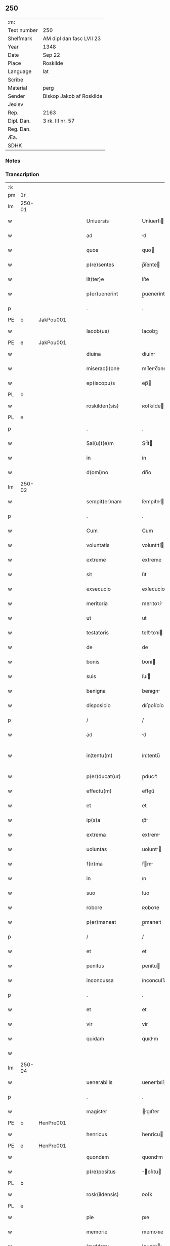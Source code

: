 ** 250
| :m:         |                          |
| Text number | 250                      |
| Shelfmark   | AM dipl dan fasc LVII 23 |
| Year        | 1348                     |
| Date        | Sep 22                   |
| Place       | Roskilde                 |
| Language    | lat                      |
| Scribe      |                          |
| Material    | perg                     |
| Sender      | Biskop Jakob af Roskilde |
| Jexlev      |                          |
| Rep.        | 2163                     |
| Dipl. Dan.  | 3 rk. III nr. 57         |
| Reg. Dan.   |                          |
| Æa.         |                          |
| SDHK        |                          |

*** Notes


*** Transcription
| :s: |        |   |   |   |   |                     |                |   |   |   |   |     |   |   |   |               |
| pm  | 1r     |   |   |   |   |                     |                |   |   |   |   |     |   |   |   |               |
| lm  | 250-01 |   |   |   |   |                     |                |   |   |   |   |     |   |   |   |               |
| w   |        |   |   |   |   | Uniuersis           | Uníuerſı      |   |   |   |   | lat |   |   |   |        250-01 |
| w   |        |   |   |   |   | ad                  | d             |   |   |   |   | lat |   |   |   |        250-01 |
| w   |        |   |   |   |   | quos                | quo           |   |   |   |   | lat |   |   |   |        250-01 |
| w   |        |   |   |   |   | p(re)sentes         | p̅ſente        |   |   |   |   | lat |   |   |   |        250-01 |
| w   |        |   |   |   |   | lit(ter)e           | lít͛e           |   |   |   |   | lat |   |   |   |        250-01 |
| w   |        |   |   |   |   | p(er)uenerint       | p̲uenerínt      |   |   |   |   | lat |   |   |   |        250-01 |
| p   |        |   |   |   |   | .                   | .              |   |   |   |   | lat |   |   |   |        250-01 |
| PE  | b      | JakPou001  |   |   |   |                     |                |   |   |   |   |     |   |   |   |               |
| w   |        |   |   |   |   | Iacob(us)           | Iacobꝫ         |   |   |   |   | lat |   |   |   |        250-01 |
| PE  | e      | JakPou001  |   |   |   |                     |                |   |   |   |   |     |   |   |   |               |
| w   |        |   |   |   |   | diuina              | díuín         |   |   |   |   | lat |   |   |   |        250-01 |
| w   |        |   |   |   |   | miserac(i)one       | míſerc̅one     |   |   |   |   | lat |   |   |   |        250-01 |
| w   |        |   |   |   |   | ep(iscopu)s         | ep̅            |   |   |   |   | lat |   |   |   |        250-01 |
| PL  | b      |   |   |   |   |                     |                |   |   |   |   |     |   |   |   |               |
| w   |        |   |   |   |   | roskilden(sis)      | ʀoſkılde̅      |   |   |   |   | lat |   |   |   |        250-01 |
| PL  | e      |   |   |   |   |                     |                |   |   |   |   |     |   |   |   |               |
| p   |        |   |   |   |   | .                   | .              |   |   |   |   | lat |   |   |   |        250-01 |
| w   |        |   |   |   |   | Sal(u)t(e)m         | Sl̅t          |   |   |   |   | lat |   |   |   |        250-01 |
| w   |        |   |   |   |   | in                  | ín             |   |   |   |   | lat |   |   |   |        250-01 |
| w   |        |   |   |   |   | d(omi)no            | dn̅o            |   |   |   |   | lat |   |   |   |        250-01 |
| lm  | 250-02 |   |   |   |   |                     |                |   |   |   |   |     |   |   |   |               |
| w   |        |   |   |   |   | sempit(er)nam       | ſempıt͛n      |   |   |   |   | lat |   |   |   |        250-02 |
| p   |        |   |   |   |   | .                   | .              |   |   |   |   | lat |   |   |   |        250-02 |
| w   |        |   |   |   |   | Cum                 | Cum            |   |   |   |   | lat |   |   |   |        250-02 |
| w   |        |   |   |   |   | voluntatis          | volunttí     |   |   |   |   | lat |   |   |   |        250-02 |
| w   |        |   |   |   |   | extreme             | extreme        |   |   |   |   | lat |   |   |   |        250-02 |
| w   |        |   |   |   |   | sit                 | ſıt            |   |   |   |   | lat |   |   |   |        250-02 |
| w   |        |   |   |   |   | exsecucio           | exſecucío      |   |   |   |   | lat |   |   |   |        250-02 |
| w   |        |   |   |   |   | meritoria           | merıtoꝛí      |   |   |   |   | lat |   |   |   |        250-02 |
| w   |        |   |   |   |   | ut                  | ut             |   |   |   |   | lat |   |   |   |        250-02 |
| w   |        |   |   |   |   | testatoris          | teﬅtoꝛí      |   |   |   |   | lat |   |   |   |        250-02 |
| w   |        |   |   |   |   | de                  | de             |   |   |   |   | lat |   |   |   |        250-02 |
| w   |        |   |   |   |   | bonis               | boní          |   |   |   |   | lat |   |   |   |        250-02 |
| w   |        |   |   |   |   | suis                | ſuí           |   |   |   |   | lat |   |   |   |        250-02 |
| w   |        |   |   |   |   | benigna             | benıgn        |   |   |   |   | lat |   |   |   |        250-02 |
| w   |        |   |   |   |   | disposicio          | díſpoſícío     |   |   |   |   | lat |   |   |   |        250-02 |
| p   |        |   |   |   |   | /                   | /              |   |   |   |   | lat |   |   |   |        250-02 |
| w   |        |   |   |   |   | ad                  | d             |   |   |   |   | lat |   |   |   |        250-02 |
| w   |        |   |   |   |   | in¦tentu(m)         | ín¦tentu̅       |   |   |   |   | lat |   |   |   | 250-02—250-03 |
| w   |        |   |   |   |   | p(er)ducat(ur)      | p̲duct᷑         |   |   |   |   | lat |   |   |   |        250-03 |
| w   |        |   |   |   |   | effectu(m)          | effeu̅         |   |   |   |   | lat |   |   |   |        250-03 |
| w   |        |   |   |   |   | et                  | et             |   |   |   |   | lat |   |   |   |        250-03 |
| w   |        |   |   |   |   | ip(s)a              | ıp̅            |   |   |   |   | lat |   |   |   |        250-03 |
| w   |        |   |   |   |   | extrema             | extrem        |   |   |   |   | lat |   |   |   |        250-03 |
| w   |        |   |   |   |   | uoluntas            | uolunt       |   |   |   |   | lat |   |   |   |        250-03 |
| w   |        |   |   |   |   | f(ir)ma             | fm           |   |   |   |   | lat |   |   |   |        250-03 |
| w   |        |   |   |   |   | in                  | ın             |   |   |   |   | lat |   |   |   |        250-03 |
| w   |        |   |   |   |   | suo                 | ſuo            |   |   |   |   | lat |   |   |   |        250-03 |
| w   |        |   |   |   |   | robore              | ʀoboꝛe         |   |   |   |   | lat |   |   |   |        250-03 |
| w   |        |   |   |   |   | p(er)maneat         | p̲manet        |   |   |   |   | lat |   |   |   |        250-03 |
| p   |        |   |   |   |   | /                   | /              |   |   |   |   | lat |   |   |   |        250-03 |
| w   |        |   |   |   |   | et                  | et             |   |   |   |   | lat |   |   |   |        250-03 |
| w   |        |   |   |   |   | penitus             | penítu        |   |   |   |   | lat |   |   |   |        250-03 |
| w   |        |   |   |   |   | inconcussa          | ínconcuſſa     |   |   |   |   | lat |   |   |   |        250-03 |
| p   |        |   |   |   |   | .                   | .              |   |   |   |   | lat |   |   |   |        250-03 |
| w   |        |   |   |   |   | et                  | et             |   |   |   |   | lat |   |   |   |        250-03 |
| w   |        |   |   |   |   | vir                 | vír            |   |   |   |   | lat |   |   |   |        250-03 |
| w   |        |   |   |   |   | quidam              | quıdm         |   |   |   |   | lat |   |   |   |        250-03 |
| w   |        |   |   |   |   |                     |                |   |   |   |   | lat |   |   |   |        250-03 |
| lm  | 250-04 |   |   |   |   |                     |                |   |   |   |   |     |   |   |   |               |
| w   |        |   |   |   |   | uenerabilis         | uenerbılí    |   |   |   |   | lat |   |   |   |        250-04 |
| p   |        |   |   |   |   | .                   | .              |   |   |   |   | lat |   |   |   |        250-04 |
| w   |        |   |   |   |   | magister            | gıﬅer        |   |   |   |   | lat |   |   |   |        250-04 |
| PE  | b      | HenPre001  |   |   |   |                     |                |   |   |   |   |     |   |   |   |               |
| w   |        |   |   |   |   | henricus            | henrícu       |   |   |   |   | lat |   |   |   |        250-04 |
| PE  | e      | HenPre001  |   |   |   |                     |                |   |   |   |   |     |   |   |   |               |
| w   |        |   |   |   |   | quondam             | quondm        |   |   |   |   | lat |   |   |   |        250-04 |
| w   |        |   |   |   |   | p(re)positus        | ̅oſıtu        |   |   |   |   | lat |   |   |   |        250-04 |
| PL  | b      |   |   |   |   |                     |                |   |   |   |   |     |   |   |   |               |
| w   |        |   |   |   |   | rosk(ildensis)      | ʀoſꝃ           |   |   |   |   | lat |   |   |   |        250-04 |
| PL  | e      |   |   |   |   |                     |                |   |   |   |   |     |   |   |   |               |
| w   |        |   |   |   |   | pie                 | pıe            |   |   |   |   | lat |   |   |   |        250-04 |
| w   |        |   |   |   |   | memorie             | memoꝛıe        |   |   |   |   | lat |   |   |   |        250-04 |
| w   |        |   |   |   |   | !quddam¡            | !qudd¡       |   |   |   |   | lat |   |   |   |        250-04 |
| w   |        |   |   |   |   | altare              | ltre         |   |   |   |   | lat |   |   |   |        250-04 |
| w   |        |   |   |   |   | seu                 | ſeu            |   |   |   |   | lat |   |   |   |        250-04 |
| w   |        |   |   |   |   | vicariam            | vícarı       |   |   |   |   | lat |   |   |   |        250-04 |
| w   |        |   |   |   |   | p(er)petuam         | ̲etu         |   |   |   |   | lat |   |   |   |        250-04 |
| p   |        |   |   |   |   | .                   | .              |   |   |   |   | lat |   |   |   |        250-04 |
| w   |        |   |   |   |   | ante                | nte           |   |   |   |   | lat |   |   |   |        250-04 |
| lm  | 250-05 |   |   |   |   |                     |                |   |   |   |   |     |   |   |   |               |
| w   |        |   |   |   |   | ymaginem            | ẏmgıne       |   |   |   |   | lat |   |   |   |        250-05 |
| w   |        |   |   |   |   | b(ea)te             | bt̅e            |   |   |   |   | lat |   |   |   |        250-05 |
| w   |        |   |   |   |   | marie               | mrıe          |   |   |   |   | lat |   |   |   |        250-05 |
| w   |        |   |   |   |   | v(ir)ginis          | vgıní        |   |   |   |   | lat |   |   |   |        250-05 |
| w   |        |   |   |   |   | in                  | í             |   |   |   |   | lat |   |   |   |        250-05 |
| w   |        |   |   |   |   | eccl(es)ia          | eccl̅ı         |   |   |   |   | lat |   |   |   |        250-05 |
| w   |        |   |   |   |   | nostra              | noﬅr          |   |   |   |   | lat |   |   |   |        250-05 |
| PL  | b      |   |   |   |   |                     |                |   |   |   |   |     |   |   |   |               |
| w   |        |   |   |   |   | rosk(ildensi)       | ʀoſꝃ           |   |   |   |   | lat |   |   |   |        250-05 |
| PL  | e      |   |   |   |   |                     |                |   |   |   |   |     |   |   |   |               |
| p   |        |   |   |   |   | .                   | .              |   |   |   |   | lat |   |   |   |        250-05 |
| w   |        |   |   |   |   | in                  | ı             |   |   |   |   | lat |   |   |   |        250-05 |
| w   |        |   |   |   |   | extrema             | extrem        |   |   |   |   | lat |   |   |   |        250-05 |
| w   |        |   |   |   |   | sua                 | ſu            |   |   |   |   | lat |   |   |   |        250-05 |
| w   |        |   |   |   |   | uoluntate           | uoluntte      |   |   |   |   | lat |   |   |   |        250-05 |
| w   |        |   |   |   |   | p(ro)ut             | ꝓut            |   |   |   |   | lat |   |   |   |        250-05 |
| w   |        |   |   |   |   | in                  | ı             |   |   |   |   | lat |   |   |   |        250-05 |
| w   |        |   |   |   |   | testamento          | teﬅmento      |   |   |   |   | lat |   |   |   |        250-05 |
| w   |        |   |   |   |   | suo                 | ſuo            |   |   |   |   | lat |   |   |   |        250-05 |
| w   |        |   |   |   |   | pleni(us)           | plenıꝰ         |   |   |   |   | lat |   |   |   |        250-05 |
| w   |        |   |   |   |   | co(n)tinet(ur)      | co̅tınet᷑        |   |   |   |   | lat |   |   |   |        250-05 |
| p   |        |   |   |   |   | .                   | .              |   |   |   |   | lat |   |   |   |        250-05 |
| lm  | 250-06 |   |   |   |   |                     |                |   |   |   |   |     |   |   |   |               |
| w   |        |   |   |   |   | de                  | de             |   |   |   |   | lat |   |   |   |        250-06 |
| w   |        |   |   |   |   | bonis               | boní          |   |   |   |   | lat |   |   |   |        250-06 |
| w   |        |   |   |   |   | suis                | ſuí           |   |   |   |   | lat |   |   |   |        250-06 |
| w   |        |   |   |   |   | p(ro)p(ri)is        | í           |   |   |   |   | lat |   |   |   |        250-06 |
| w   |        |   |   |   |   | fundau(er)it        | fundu͛it       |   |   |   |   | lat |   |   |   |        250-06 |
| w   |        |   |   |   |   | atq(ue)             | tqꝫ           |   |   |   |   | lat |   |   |   |        250-06 |
| w   |        |   |   |   |   | dotau(er)it         | dotu͛it        |   |   |   |   | lat |   |   |   |        250-06 |
| w   |        |   |   |   |   | ac                  | c             |   |   |   |   | lat |   |   |   |        250-06 |
| w   |        |   |   |   |   | ip(s)i(us)          | ip̅ıꝰ           |   |   |   |   | lat |   |   |   |        250-06 |
| w   |        |   |   |   |   | altaris             | ltɼı        |   |   |   |   | lat |   |   |   |        250-06 |
| p   |        |   |   |   |   | .                   | .              |   |   |   |   | lat |   |   |   |        250-06 |
| w   |        |   |   |   |   | seu                 | ſeu            |   |   |   |   | lat |   |   |   |        250-06 |
| w   |        |   |   |   |   | uicarie             | uıcrıe        |   |   |   |   | lat |   |   |   |        250-06 |
| w   |        |   |   |   |   | collacione(m)       | collcíone̅     |   |   |   |   | lat |   |   |   |        250-06 |
| w   |        |   |   |   |   | ad                  | d             |   |   |   |   | lat |   |   |   |        250-06 |
| w   |        |   |   |   |   | p(re)positu(m)      | ̅oſıtu̅         |   |   |   |   | lat |   |   |   |        250-06 |
| w   |        |   |   |   |   | eccl(es)ie          | eccl̅ıe         |   |   |   |   | lat |   |   |   |        250-06 |
| PL  | b      |   |   |   |   |                     |                |   |   |   |   |     |   |   |   |               |
| w   |        |   |   |   |   | Rosk(ildensis)      | Roſꝃ           |   |   |   |   | lat |   |   |   |        250-06 |
| PL  | e      |   |   |   |   |                     |                |   |   |   |   |     |   |   |   |               |
| p   |        |   |   |   |   | .                   | .              |   |   |   |   | lat |   |   |   |        250-06 |
| w   |        |   |   |   |   | qui                 | quí            |   |   |   |   | lat |   |   |   |        250-06 |
| w   |        |   |   |   |   | p(ro)               | ꝓ              |   |   |   |   | lat |   |   |   |        250-06 |
| w   |        |   |   |   |   | temp(or)e           | temp̲e          |   |   |   |   | lat |   |   |   |        250-06 |
| w   |        |   |   |   |   |                     |                |   |   |   |   | lat |   |   |   |        250-06 |
| lm  | 250-07 |   |   |   |   |                     |                |   |   |   |   |     |   |   |   |               |
| w   |        |   |   |   |   | fuerit              | fuerít         |   |   |   |   | lat |   |   |   |        250-07 |
| p   |        |   |   |   |   | .                   | .              |   |   |   |   | lat |   |   |   |        250-07 |
| w   |        |   |   |   |   | quocienscu(m)q(ue)  | quocíenſcu̅qꝫ   |   |   |   |   | lat |   |   |   |        250-07 |
| w   |        |   |   |   |   | ip(su)m             | ıp̅            |   |   |   |   | lat |   |   |   |        250-07 |
| w   |        |   |   |   |   | altare              | ltre         |   |   |   |   | lat |   |   |   |        250-07 |
| w   |        |   |   |   |   | seu                 | ſeu            |   |   |   |   | lat |   |   |   |        250-07 |
| w   |        |   |   |   |   | uicariam            | uícrı       |   |   |   |   | lat |   |   |   |        250-07 |
| w   |        |   |   |   |   | vacare              | vcre         |   |   |   |   | lat |   |   |   |        250-07 |
| w   |        |   |   |   |   | co(n)tigerit        | co̅tıgerıt      |   |   |   |   | lat |   |   |   |        250-07 |
| p   |        |   |   |   |   | .                   | .              |   |   |   |   | lat |   |   |   |        250-07 |
| w   |        |   |   |   |   | de                  | de             |   |   |   |   | lat |   |   |   |        250-07 |
| w   |        |   |   |   |   | co(n)silio          | co̅ſılıo        |   |   |   |   | lat |   |   |   |        250-07 |
| w   |        |   |   |   |   | cap(itu)li          | cp̅lı          |   |   |   |   | lat |   |   |   |        250-07 |
| PL  | b      |   |   |   |   |                     |                |   |   |   |   |     |   |   |   |               |
| w   |        |   |   |   |   | Rosk(ildensis)      | Roſꝃ           |   |   |   |   | lat |   |   |   |        250-07 |
| PL  | e      |   |   |   |   |                     |                |   |   |   |   |     |   |   |   |               |
| w   |        |   |   |   |   | faciendam           | fcíend      |   |   |   |   | lat |   |   |   |        250-07 |
| w   |        |   |   |   |   | voluerit            | voluerít       |   |   |   |   | lat |   |   |   |        250-07 |
| w   |        |   |   |   |   | p(er)tinere         | p̲tínere        |   |   |   |   | lat |   |   |   |        250-07 |
| p   |        |   |   |   |   | .                   | .              |   |   |   |   | lat |   |   |   |        250-07 |
| lm  | 250-08 |   |   |   |   |                     |                |   |   |   |   |     |   |   |   |               |
| w   |        |   |   |   |   | Nos                 | No            |   |   |   |   | lat |   |   |   |        250-08 |
| w   |        |   |   |   |   | vt                  | vt             |   |   |   |   | lat |   |   |   |        250-08 |
| w   |        |   |   |   |   | eiusdem             | eıuſde        |   |   |   |   | lat |   |   |   |        250-08 |
| w   |        |   |   |   |   | venerabilis         | veneɼbılí    |   |   |   |   | lat |   |   |   |        250-08 |
| w   |        |   |   |   |   | viri                | víɼí           |   |   |   |   | lat |   |   |   |        250-08 |
| w   |        |   |   |   |   | pia                 | pí            |   |   |   |   | lat |   |   |   |        250-08 |
| p   |        |   |   |   |   | /                   | /              |   |   |   |   | lat |   |   |   |        250-08 |
| w   |        |   |   |   |   | et                  | et             |   |   |   |   | lat |   |   |   |        250-08 |
| w   |        |   |   |   |   | salubris            | ſlubrí       |   |   |   |   | lat |   |   |   |        250-08 |
| w   |        |   |   |   |   | extrema             | extrem        |   |   |   |   | lat |   |   |   |        250-08 |
| w   |        |   |   |   |   | ordinacio           | oꝛdıncıo      |   |   |   |   | lat |   |   |   |        250-08 |
| p   |        |   |   |   |   | /                   | /              |   |   |   |   | lat |   |   |   |        250-08 |
| w   |        |   |   |   |   | f(ir)ma             | fm           |   |   |   |   | lat |   |   |   |        250-08 |
| w   |        |   |   |   |   | p(er)duret          | p̲duret         |   |   |   |   | lat |   |   |   |        250-08 |
| p   |        |   |   |   |   | /                   | /              |   |   |   |   | lat |   |   |   |        250-08 |
| w   |        |   |   |   |   | et                  | et             |   |   |   |   | lat |   |   |   |        250-08 |
| w   |        |   |   |   |   | inconcussa          | ínconcuſſ     |   |   |   |   | lat |   |   |   |        250-08 |
| w   |        |   |   |   |   | p(er)seueret        | p̲ſeueret       |   |   |   |   | lat |   |   |   |        250-08 |
| p   |        |   |   |   |   | /                   | /              |   |   |   |   | lat |   |   |   |        250-08 |
| w   |        |   |   |   |   | p(re)dicti          | p̅dıı          |   |   |   |   | lat |   |   |   |        250-08 |
| w   |        |   |   |   |   | alta¦ris            | lt¦rí       |   |   |   |   | lat |   |   |   | 250-08—250-09 |
| p   |        |   |   |   |   | .                   | .              |   |   |   |   | lat |   |   |   |        250-09 |
| w   |        |   |   |   |   | seu                 | ſeu            |   |   |   |   | lat |   |   |   |        250-09 |
| w   |        |   |   |   |   | vicarie             | vıcríe        |   |   |   |   | lat |   |   |   |        250-09 |
| p   |        |   |   |   |   | /                   | /              |   |   |   |   | lat |   |   |   |        250-09 |
| w   |        |   |   |   |   | fundacione(m)       | fundcíone̅     |   |   |   |   | lat |   |   |   |        250-09 |
| p   |        |   |   |   |   | /                   | /              |   |   |   |   | lat |   |   |   |        250-09 |
| w   |        |   |   |   |   | dotacionem          | dotcíone     |   |   |   |   | lat |   |   |   |        250-09 |
| p   |        |   |   |   |   | /                   | /              |   |   |   |   | lat |   |   |   |        250-09 |
| w   |        |   |   |   |   | et                  | et             |   |   |   |   | lat |   |   |   |        250-09 |
| w   |        |   |   |   |   | auctoritatem        | uoꝛítte    |   |   |   |   | lat |   |   |   |        250-09 |
| w   |        |   |   |   |   | collacionis         | collcíoní    |   |   |   |   | lat |   |   |   |        250-09 |
| p   |        |   |   |   |   | /                   | /              |   |   |   |   | lat |   |   |   |        250-09 |
| w   |        |   |   |   |   | ip(s)i(us)          | ıp̅ıꝰ           |   |   |   |   | lat |   |   |   |        250-09 |
| w   |        |   |   |   |   | altaris             | ltrí        |   |   |   |   | lat |   |   |   |        250-09 |
| p   |        |   |   |   |   | /                   | /              |   |   |   |   | lat |   |   |   |        250-09 |
| w   |        |   |   |   |   | seu                 | ſeu            |   |   |   |   | lat |   |   |   |        250-09 |
| w   |        |   |   |   |   | vicarie             | vícríe        |   |   |   |   | lat |   |   |   |        250-09 |
| p   |        |   |   |   |   | /                   | /              |   |   |   |   | lat |   |   |   |        250-09 |
| w   |        |   |   |   |   | vt                  | vt             |   |   |   |   | lat |   |   |   |        250-09 |
| w   |        |   |   |   |   | p(re)mittitur       | p̅míıtur       |   |   |   |   | lat |   |   |   |        250-09 |
| p   |        |   |   |   |   | /                   | /              |   |   |   |   | lat |   |   |   |        250-09 |
| w   |        |   |   |   |   | quociens¦cu(m)q(ue) | quocíenſ¦cu̅qꝫ  |   |   |   |   | lat |   |   |   | 250-09—250-10 |
| w   |        |   |   |   |   | vacauerit           | vcuerít      |   |   |   |   | lat |   |   |   |        250-10 |
| p   |        |   |   |   |   | /                   | /              |   |   |   |   | lat |   |   |   |        250-10 |
| w   |        |   |   |   |   | p(er)               | p̲              |   |   |   |   | lat |   |   |   |        250-10 |
| w   |        |   |   |   |   | p(re)positu(m)      | ̅oſıtu̅         |   |   |   |   | lat |   |   |   |        250-10 |
| PL  | b      |   |   |   |   |                     |                |   |   |   |   |     |   |   |   |               |
| w   |        |   |   |   |   | Rosk(ildensem)      | Roſꝃ           |   |   |   |   | lat |   |   |   |        250-10 |
| PL  | e      |   |   |   |   |                     |                |   |   |   |   |     |   |   |   |               |
| w   |        |   |   |   |   | qui                 | quí            |   |   |   |   | lat |   |   |   |        250-10 |
| w   |        |   |   |   |   | p(ro)               | ꝓ              |   |   |   |   | lat |   |   |   |        250-10 |
| w   |        |   |   |   |   | temp(or)e           | temp̲e          |   |   |   |   | lat |   |   |   |        250-10 |
| w   |        |   |   |   |   | fuerit              | fuerít         |   |   |   |   | lat |   |   |   |        250-10 |
| w   |        |   |   |   |   | de                  | de             |   |   |   |   | lat |   |   |   |        250-10 |
| w   |        |   |   |   |   | co(n)silio          | co̅ſılıo        |   |   |   |   | lat |   |   |   |        250-10 |
| w   |        |   |   |   |   | cap(itu)li          | cpl̅ı          |   |   |   |   | lat |   |   |   |        250-10 |
| PL  | b      |   |   |   |   |                     |                |   |   |   |   |     |   |   |   |               |
| w   |        |   |   |   |   | Rosk(ildensis)      | Roſꝃ           |   |   |   |   | lat |   |   |   |        250-10 |
| PL  | e      |   |   |   |   |                     |                |   |   |   |   |     |   |   |   |               |
| w   |        |   |   |   |   | faciende            | fcíende       |   |   |   |   | lat |   |   |   |        250-10 |
| p   |        |   |   |   |   | /                   | /              |   |   |   |   | lat |   |   |   |        250-10 |
| w   |        |   |   |   |   | cu(m)               | cu̅             |   |   |   |   | lat |   |   |   |        250-10 |
| w   |        |   |   |   |   | clausulis           | cluſulı      |   |   |   |   | lat |   |   |   |        250-10 |
| w   |        |   |   |   |   | singulis            | ſíngulı       |   |   |   |   | lat |   |   |   |        250-10 |
| p   |        |   |   |   |   | /                   | /              |   |   |   |   | lat |   |   |   |        250-10 |
| w   |        |   |   |   |   | in                  | í             |   |   |   |   | lat |   |   |   |        250-10 |
| w   |        |   |   |   |   | ip(s)o              | ıp̅o            |   |   |   |   | lat |   |   |   |        250-10 |
| w   |        |   |   |   |   | testa¦mento         | teﬅ¦mento     |   |   |   |   | lat |   |   |   | 250-10—250-11 |
| p   |        |   |   |   |   | /                   | /              |   |   |   |   | lat |   |   |   |        250-11 |
| w   |        |   |   |   |   | co(n)tentis         | co̅tentı       |   |   |   |   | lat |   |   |   |        250-11 |
| w   |        |   |   |   |   | dei                 | deí            |   |   |   |   | lat |   |   |   |        250-11 |
| w   |        |   |   |   |   | no(m)i(n)e          | no̅ıe           |   |   |   |   | lat |   |   |   |        250-11 |
| w   |        |   |   |   |   | inuocato            | ínuocato       |   |   |   |   | lat |   |   |   |        250-11 |
| p   |        |   |   |   |   | /                   | /              |   |   |   |   | lat |   |   |   |        250-11 |
| w   |        |   |   |   |   | de                  | de             |   |   |   |   | lat |   |   |   |        250-11 |
| w   |        |   |   |   |   | co(n)sensu          | co̅ſenſu        |   |   |   |   | lat |   |   |   |        250-11 |
| w   |        |   |   |   |   | cap(itu)li          | cpl̅ı          |   |   |   |   | lat |   |   |   |        250-11 |
| w   |        |   |   |   |   | n(ost)ri            | nr̅ı            |   |   |   |   | lat |   |   |   |        250-11 |
| PL  | b      |   |   |   |   |                     |                |   |   |   |   |     |   |   |   |               |
| w   |        |   |   |   |   | Rosk(ildensis)      | Rosꝃ           |   |   |   |   | lat |   |   |   |        250-11 |
| Pl  | e      |   |   |   |   |                     |                |   |   |   |   |     |   |   |   |               |
| w   |        |   |   |   |   | approbam(us)        | robꝰ       |   |   |   |   | lat |   |   |   |        250-11 |
| p   |        |   |   |   |   | .                   | .              |   |   |   |   | lat |   |   |   |        250-11 |
| w   |        |   |   |   |   | et                  | et             |   |   |   |   | lat |   |   |   |        250-11 |
| w   |        |   |   |   |   | p(er)               | p̲              |   |   |   |   | lat |   |   |   |        250-11 |
| w   |        |   |   |   |   | p(re)sentes         | p̅ſente        |   |   |   |   | lat |   |   |   |        250-11 |
| w   |        |   |   |   |   | l(itte)ras          | lr̅           |   |   |   |   | lat |   |   |   |        250-11 |
| w   |        |   |   |   |   | co(n)firmam(us)     | co̅fırmmꝰ      |   |   |   |   | lat |   |   |   |        250-11 |
| p   |        |   |   |   |   | /                   | /              |   |   |   |   | lat |   |   |   |        250-11 |
| w   |        |   |   |   |   | quib(us)            | quıbꝫ          |   |   |   |   | lat |   |   |   |        250-11 |
| w   |        |   |   |   |   | sigil¦lum           | ſıgíl¦lu      |   |   |   |   | lat |   |   |   | 250-11—250-12 |
| w   |        |   |   |   |   | nostru(m)           | noﬅru̅          |   |   |   |   | lat |   |   |   |        250-12 |
| w   |        |   |   |   |   | vna                 | vn            |   |   |   |   | lat |   |   |   |        250-12 |
| w   |        |   |   |   |   | cu(m)               | cu̅             |   |   |   |   | lat |   |   |   |        250-12 |
| w   |        |   |   |   |   | sigillo             | ſígíllo        |   |   |   |   | lat |   |   |   |        250-12 |
| w   |        |   |   |   |   | capituli            | cpıtulı       |   |   |   |   | lat |   |   |   |        250-12 |
| w   |        |   |   |   |   | n(ost)ri            | nɼ̅ı            |   |   |   |   | lat |   |   |   |        250-12 |
| w   |        |   |   |   |   | sup(ra)dicti        | ſupᷓdíí        |   |   |   |   | lat |   |   |   |        250-12 |
| p   |        |   |   |   |   | /                   | /              |   |   |   |   | lat |   |   |   |        250-12 |
| w   |        |   |   |   |   | duximus             | duxímu        |   |   |   |   | lat |   |   |   |        250-12 |
| p   |        |   |   |   |   | /                   | /              |   |   |   |   | lat |   |   |   |        250-12 |
| w   |        |   |   |   |   | apponendum          | onendu      |   |   |   |   | lat |   |   |   |        250-12 |
| p   |        |   |   |   |   | /                   | /              |   |   |   |   | lat |   |   |   |        250-12 |
| w   |        |   |   |   |   | in                  | in             |   |   |   |   | lat |   |   |   |        250-12 |
| w   |        |   |   |   |   | huiusmodi           | huıuſmodí      |   |   |   |   | lat |   |   |   |        250-12 |
| w   |        |   |   |   |   | confirmacionis      | confírmcíoní |   |   |   |   | lat |   |   |   |        250-12 |
| w   |        |   |   |   |   | euidenciam          | euıdencı     |   |   |   |   | lat |   |   |   |        250-12 |
| lm  | 250-13 |   |   |   |   |                     |                |   |   |   |   |     |   |   |   |               |
| w   |        |   |   |   |   | (et)                |               |   |   |   |   | lat |   |   |   |        250-13 |
| w   |        |   |   |   |   | p(er)duracionem     | p̲durcíone    |   |   |   |   | lat |   |   |   |        250-13 |
| w   |        |   |   |   |   | firmiorem           | fírmíoꝛe      |   |   |   |   | lat |   |   |   |        250-13 |
| p   |        |   |   |   |   | /                   | /              |   |   |   |   | lat |   |   |   |        250-13 |
| w   |        |   |   |   |   | Datu(m)             | Dtu̅           |   |   |   |   | lat |   |   |   |        250-13 |
| PL  | b      |   |   |   |   |                     |                |   |   |   |   |     |   |   |   |               |
| w   |        |   |   |   |   | Rosk(ildis)         | Roſꝃ           |   |   |   |   | lat |   |   |   |        250-13 |
| PL  | e      |   |   |   |   |                     |                |   |   |   |   |     |   |   |   |               |
| p   |        |   |   |   |   | /                   | /              |   |   |   |   | lat |   |   |   |        250-13 |
| w   |        |   |   |   |   | anno                | nno           |   |   |   |   | lat |   |   |   |        250-13 |
| w   |        |   |   |   |   | d(omi)ni            | dn̅ı            |   |   |   |   | lat |   |   |   |        250-13 |
| w   |        |   |   |   |   | millesimo           | ılleſímo      |   |   |   |   | lat |   |   |   |        250-13 |
| p   |        |   |   |   |   | .                   | .              |   |   |   |   | lat |   |   |   |        250-13 |
| n   |        |   |   |   |   | cccͦ                 | ccͦc            |   |   |   |   | lat |   |   |   |        250-13 |
| p   |        |   |   |   |   | .                   | .              |   |   |   |   | lat |   |   |   |        250-13 |
| n   |        |   |   |   |   | xlͦ                  | xͦl             |   |   |   |   | lat |   |   |   |        250-13 |
| p   |        |   |   |   |   | .                   | .              |   |   |   |   | lat |   |   |   |        250-13 |
| w   |        |   |   |   |   | octauo              | ouo          |   |   |   |   | lat |   |   |   |        250-13 |
| w   |        |   |   |   |   | die                 | díe            |   |   |   |   | lat |   |   |   |        250-13 |
| w   |        |   |   |   |   | beator(um)          | betoꝝ         |   |   |   |   | lat |   |   |   |        250-13 |
| w   |        |   |   |   |   | martir(um)          | mrtı         |   |   |   |   | lat |   |   |   |        250-13 |
| w   |        |   |   |   |   | mauricij            | aurícíȷ       |   |   |   |   | lat |   |   |   |        250-13 |
| w   |        |   |   |   |   | (et)                |               |   |   |   |   | lat |   |   |   |        250-13 |
| w   |        |   |   |   |   | socior(um)          | ſocıoꝝ         |   |   |   |   | lat |   |   |   |        250-13 |
| w   |        |   |   |   |   | eius                | eíu           |   |   |   |   | lat |   |   |   |        250-13 |
| p   |        |   |   |   |   | /                   | /              |   |   |   |   | lat |   |   |   |        250-13 |
| :e: |        |   |   |   |   |                     |                |   |   |   |   |     |   |   |   |               |
